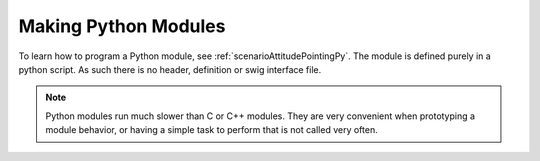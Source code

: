 Making Python Modules
=====================

To learn how to program a Python module, see :ref:`scenarioAttitudePointingPy`.  The module is defined purely in a python script.  As such there is no header, definition or swig interface file.

.. note::

    Python modules run much slower than C or C++ modules.  They are very convenient when prototyping a module behavior, or having a simple task to perform that is not called very often.

